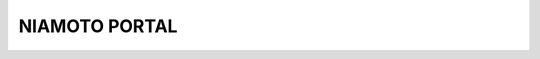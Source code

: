 NIAMOTO PORTAL
##############

.. image:: https://travis-ci.org/CheckFly/niamoto-portal.svg?branch=develop
    :target: https://travis-ci.org/CheckFly/niamoto-portal

.. image:: https://codecov.io/gh/CheckFly/niamoto-portal/branch/develop/graph/badge.svg?token=YN2GKjf5Fs
    :target: https://codecov.io/gh/CheckFly/niamoto-portal